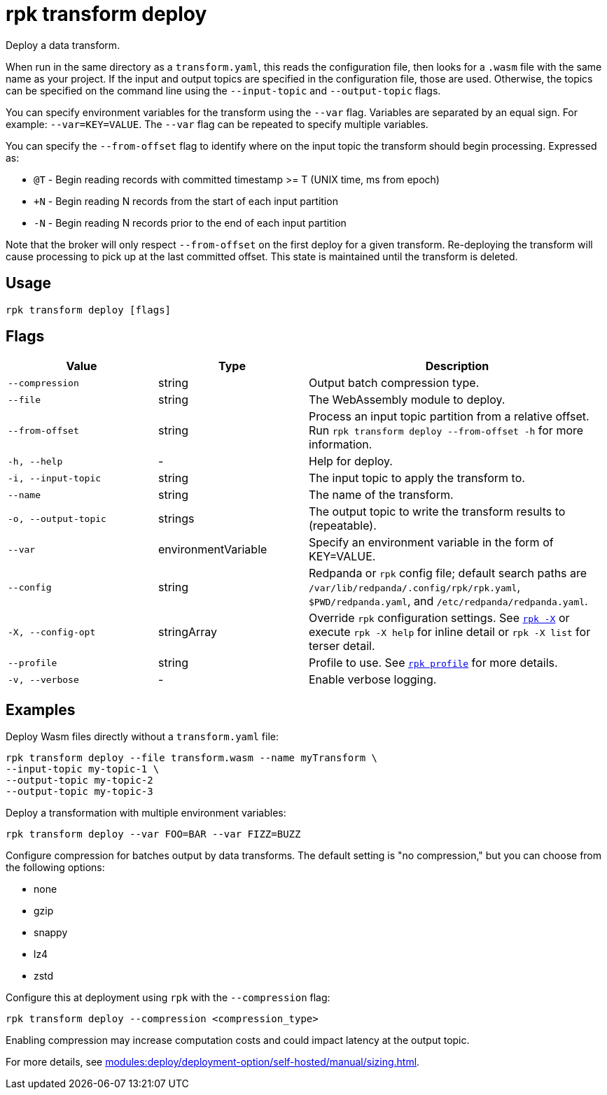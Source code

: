 = rpk transform deploy
:page-aliases: labs:data-transform/rpk-transform-deploy.adoc
// tag::single-source[]

Deploy a data transform.

When run in the same directory as a `transform.yaml`, this reads the configuration file, then looks for a `.wasm` file with the same name as your project. If the input and output topics are specified in the configuration file, those are used. Otherwise, the topics can be specified on the command line using the `--input-topic` and `--output-topic` flags.

You can specify environment variables for the transform using the `--var` flag. Variables are separated by an equal sign. For example: `--var=KEY=VALUE`. The `--var` flag can be repeated to specify multiple variables.

You can specify the `--from-offset` flag to identify where on the input topic the transform should begin processing. Expressed as:

- `@T` - Begin reading records with committed timestamp >= T (UNIX time, ms from epoch)

- `+N` - Begin reading N records from the start of each input partition

- `-N` - Begin reading N records prior to the end of each input partition

Note that the broker will only respect `--from-offset` on the first deploy for a given transform. Re-deploying the transform will cause processing to pick up at the last committed offset. This state is maintained until the transform is deleted.

== Usage

[,bash]
----
rpk transform deploy [flags]
----

== Flags

[cols="1m,1a,2a"]
|===
|*Value* |*Type* |*Description*

|--compression |string |Output batch compression type.

|--file |string |The WebAssembly module to deploy.

|--from-offset |string |Process an input topic partition from a relative offset. Run `rpk transform deploy --from-offset -h` for more information.


|-h, --help |- |Help for deploy.

|-i, --input-topic |string |The input topic to apply the transform to.

|--name |string |The name of the transform.

|-o, --output-topic |strings |The output topic to write the transform results to (repeatable).

|--var |environmentVariable |Specify an environment variable in the form of KEY=VALUE.

|--config |string |Redpanda or `rpk` config file; default search paths are `/var/lib/redpanda/.config/rpk/rpk.yaml`, `$PWD/redpanda.yaml`, and `/etc/redpanda/redpanda.yaml`.

|-X, --config-opt |stringArray |Override `rpk` configuration settings. See xref:reference:rpk/rpk-x-options.adoc[`rpk -X`] or execute `rpk -X help` for inline detail or `rpk -X list` for terser detail.

|--profile |string |Profile to use. See xref:reference:rpk/rpk-profile.adoc[`rpk profile`] for more details.

|-v, --verbose |- |Enable verbose logging.
|===


== Examples

Deploy Wasm files directly without a `transform.yaml` file:

[,bash]
----
rpk transform deploy --file transform.wasm --name myTransform \
--input-topic my-topic-1 \
--output-topic my-topic-2
--output-topic my-topic-3
----

Deploy a transformation with multiple environment variables:

[,bash]
----
rpk transform deploy --var FOO=BAR --var FIZZ=BUZZ
----

Configure compression for batches output by data transforms. The default setting is "no compression," but you can choose from the following options:

* none
* gzip
* snappy
* lz4
* zstd

Configure this at deployment using `rpk` with the `--compression` flag:

[,bash]
----
rpk transform deploy --compression <compression_type>
----

Enabling compression may increase computation costs and could impact latency at the output topic.

For more details, see xref:modules:deploy/deployment-option/self-hosted/manual/sizing.adoc[].


// end::single-source[]